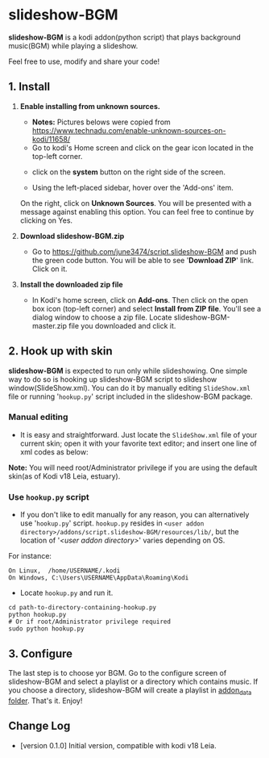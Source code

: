 * slideshow-BGM
*slideshow-BGM* is a kodi addon(python script) that plays background music(BGM) while playing a slideshow.

Feel free to use, modify and share your code!

** 1. Install
1) *Enable installing from unknown sources.*
    - *Notes:* Pictures belows were copied from [[https://www.technadu.com/enable-unknown-sources-on-kodi/11658/]]
    - Go to kodi's Home screen and click on the gear icon located in the top-left corner.
    [[file:resources/docs/enable_unknown_source_1.jpg]]
    - click on the *system* button on the right side of the screen.
    [[file:resources/docs/enable_unknown_source_2.jpg]]
    - Using the left-placed sidebar, hover over the 'Add-ons' item.
    On the right, click on *Unknown Sources*. You will be presented with a message against enabling this option. You can feel free to continue by clicking on Yes.
2) *Download slideshow-BGM.zip*
    - Go to  https://github.com/june3474/script.slideshow-BGM and push the green code button. You will be able to see '*Download ZIP*' link. Click on it.
    [[file:resources/docs/download.png]]
3) *Install the downloaded zip file*
    - In Kodi's home screen, click on *Add-ons*. Then click on the open box icon (top-left corner) and select *Install from ZIP file*. You'll see a dialog window to choose a zip file. Locate slideshow-BGM-master.zip file you downloaded and click it.
    [[file:resources/docs/install_1.png]]
    [[file:resources/docs/install_2.png]]

** 2. Hook up with skin
*slideshow-BGM* is expected to run only while slideshowing. One simple way to do so is hooking up slideshow-BGM script to slideshow window(SlideShow.xml).
You can do it by manually editing ~SlideShow.xml~ file or running '~hookup.py~' script included in the slideshow-BGM package.

*** Manual editing 
    - It is easy and straightforward. Just locate the ~SlideShow.xml~ file of your current skin; open it  with your favorite text editor; and insert one line of xml codes as below:

[[file:resources/docs/hookup_after.png]]

*Note:* You will need root/Administrator privilege if you are using the default skin(as of Kodi v18 Leia, estuary).
*** Use =hookup.py= script
    - If you don't like to edit manually for any reason, you can alternatively use '~hookup.py~' script. ~hookup.py~ resides in =<user addon directory>/addons/script.slideshow-BGM/resources/lib/=, but the location of '/<user addon directory>/' varies depending on OS.
For instance:
#+BEGIN_EXAMPLE
 On Linux,  /home/USERNAME/.kodi
 On Windows, C:\Users\USERNAME\AppData\Roaming\Kodi
#+END_EXAMPLE

    - Locate ~hookup.py~ and run it.
#+BEGIN_EXAMPLE
cd path-to-directory-containing-hookup.py
python hookup.py
# Or if root/Administrator privilege required
sudo python hookup.py
#+END_EXAMPLE

** 3. Configure
The last step is to choose yor BGM. Go to the configure screen of slideshow-BGM and select a playlist or a directory which contains music. If you choose a directory, slideshow-BGM will create a playlist in [[https://kodi.wiki/view/Userdata#addon_data][addon_data folder]]. That's it. Enjoy!

[[file:resources/docs/configure_1.png]]
[[file:resources/docs/configure_2.png]]

** Change Log
- [version 0.1.0] Initial version, compatible with kodi v18 Leia.

